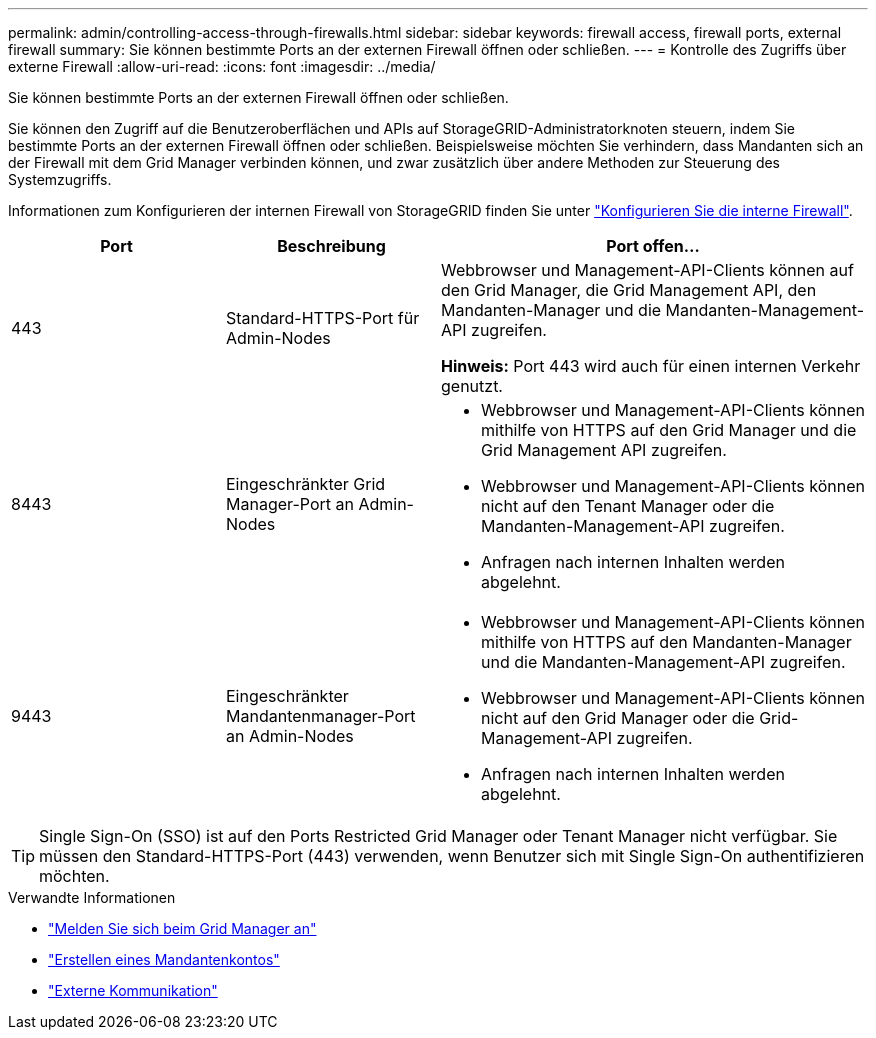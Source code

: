 ---
permalink: admin/controlling-access-through-firewalls.html 
sidebar: sidebar 
keywords: firewall access, firewall ports, external firewall 
summary: Sie können bestimmte Ports an der externen Firewall öffnen oder schließen. 
---
= Kontrolle des Zugriffs über externe Firewall
:allow-uri-read: 
:icons: font
:imagesdir: ../media/


[role="lead"]
Sie können bestimmte Ports an der externen Firewall öffnen oder schließen.

Sie können den Zugriff auf die Benutzeroberflächen und APIs auf StorageGRID-Administratorknoten steuern, indem Sie bestimmte Ports an der externen Firewall öffnen oder schließen. Beispielsweise möchten Sie verhindern, dass Mandanten sich an der Firewall mit dem Grid Manager verbinden können, und zwar zusätzlich über andere Methoden zur Steuerung des Systemzugriffs.

Informationen zum Konfigurieren der internen Firewall von StorageGRID finden Sie unter link:../admin/configure-firewall-controls.html["Konfigurieren Sie die interne Firewall"].

[cols="1a,1a,2a"]
|===
| Port | Beschreibung | Port offen... 


 a| 
443
 a| 
Standard-HTTPS-Port für Admin-Nodes
 a| 
Webbrowser und Management-API-Clients können auf den Grid Manager, die Grid Management API, den Mandanten-Manager und die Mandanten-Management-API zugreifen.

*Hinweis:* Port 443 wird auch für einen internen Verkehr genutzt.



 a| 
8443
 a| 
Eingeschränkter Grid Manager-Port an Admin-Nodes
 a| 
* Webbrowser und Management-API-Clients können mithilfe von HTTPS auf den Grid Manager und die Grid Management API zugreifen.
* Webbrowser und Management-API-Clients können nicht auf den Tenant Manager oder die Mandanten-Management-API zugreifen.
* Anfragen nach internen Inhalten werden abgelehnt.




 a| 
9443
 a| 
Eingeschränkter Mandantenmanager-Port an Admin-Nodes
 a| 
* Webbrowser und Management-API-Clients können mithilfe von HTTPS auf den Mandanten-Manager und die Mandanten-Management-API zugreifen.
* Webbrowser und Management-API-Clients können nicht auf den Grid Manager oder die Grid-Management-API zugreifen.
* Anfragen nach internen Inhalten werden abgelehnt.


|===

TIP: Single Sign-On (SSO) ist auf den Ports Restricted Grid Manager oder Tenant Manager nicht verfügbar. Sie müssen den Standard-HTTPS-Port (443) verwenden, wenn Benutzer sich mit Single Sign-On authentifizieren möchten.

.Verwandte Informationen
* link:signing-in-to-grid-manager.html["Melden Sie sich beim Grid Manager an"]
* link:creating-tenant-account.html["Erstellen eines Mandantenkontos"]
* link:../network/external-communications.html["Externe Kommunikation"]

